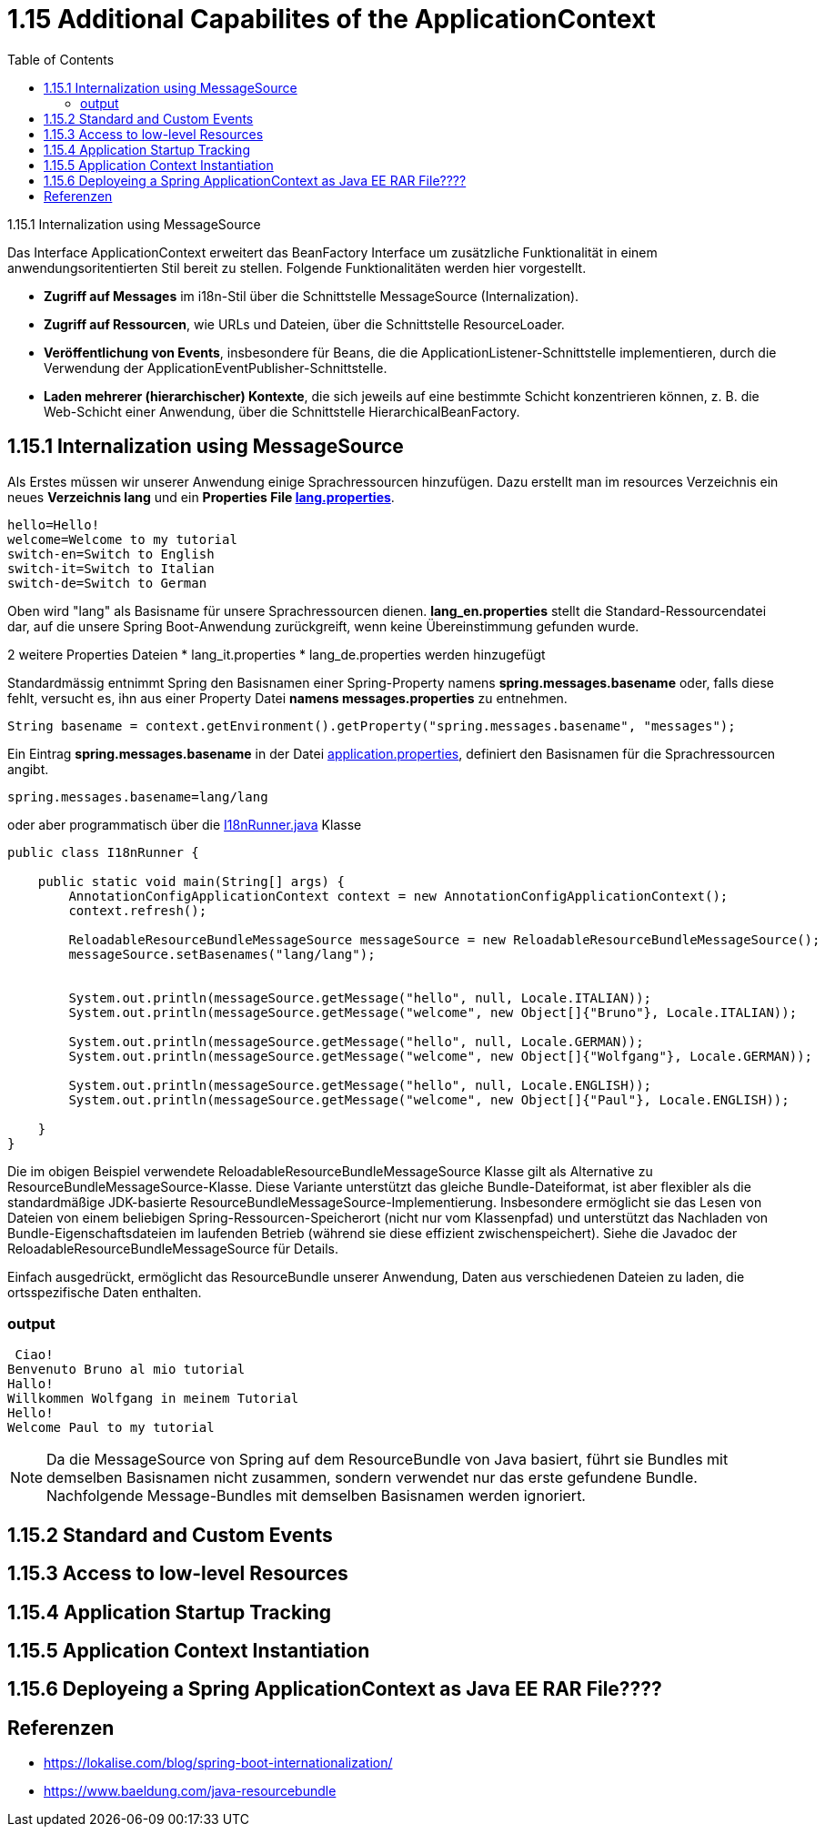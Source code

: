 = 1.15 Additional Capabilites of the ApplicationContext
:sourcedir: ../src/main/java
:resourcedir: ../src/main/resources
:docudir: ..
:toc:
:sectnumlevels: 5

1.15.1 Internalization using MessageSource

Das Interface ApplicationContext erweitert das BeanFactory Interface um zusätzliche Funktionalität in einem anwendungsoritentierten Stil bereit zu stellen.
Folgende Funktionalitäten werden hier vorgestellt.

* *Zugriff auf Messages* im i18n-Stil über die Schnittstelle MessageSource (Internalization).
* *Zugriff auf Ressourcen*, wie URLs und Dateien, über die Schnittstelle ResourceLoader.
* *Veröffentlichung von Events*, insbesondere für Beans, die die ApplicationListener-Schnittstelle implementieren, durch die Verwendung der ApplicationEventPublisher-Schnittstelle.
* *Laden mehrerer (hierarchischer) Kontexte*, die sich jeweils auf eine bestimmte Schicht konzentrieren können, z. B. die Web-Schicht einer Anwendung, über die Schnittstelle HierarchicalBeanFactory.

== 1.15.1 Internalization using MessageSource
Als Erstes müssen wir unserer Anwendung einige Sprachressourcen hinzufügen. Dazu erstellt man im resources Verzeichnis ein neues *Verzeichnis lang* und ein *Properties File link:{resourcedir}/lang/lang_en.properties[lang.properties]*.


[source,properties]
----
hello=Hello!
welcome=Welcome to my tutorial
switch-en=Switch to English
switch-it=Switch to Italian
switch-de=Switch to German
----

Oben wird "lang" als Basisname für unsere Sprachressourcen dienen.
*lang_en.properties* stellt die Standard-Ressourcendatei dar, auf die unsere Spring Boot-Anwendung zurückgreift, wenn keine Übereinstimmung gefunden wurde.

2 weitere Properties Dateien
* lang_it.properties
* lang_de.properties
werden hinzugefügt

Standardmässig entnimmt Spring  den Basisnamen einer Spring-Property namens *spring.messages.basename* oder, falls diese fehlt, versucht es, ihn aus einer Property Datei *namens messages.properties* zu entnehmen.

[source, java]
----
String basename = context.getEnvironment().getProperty("spring.messages.basename", "messages");
----

Ein Eintrag *spring.messages.basename* in der Datei link:{resourcedir}/props/application.properties[application.properties], definiert den Basisnamen für die Sprachressourcen angibt.

[source,properties]
----
spring.messages.basename=lang/lang
----

oder aber programmatisch über die link:{sourcedir}/ch/wesr/spring/core/container/annotation/additional/i18n/I18nRunner.java[I18nRunner.java] Klasse

[source, java]
----
public class I18nRunner {

    public static void main(String[] args) {
        AnnotationConfigApplicationContext context = new AnnotationConfigApplicationContext();
        context.refresh();

        ReloadableResourceBundleMessageSource messageSource = new ReloadableResourceBundleMessageSource();
        messageSource.setBasenames("lang/lang");


        System.out.println(messageSource.getMessage("hello", null, Locale.ITALIAN));
        System.out.println(messageSource.getMessage("welcome", new Object[]{"Bruno"}, Locale.ITALIAN));

        System.out.println(messageSource.getMessage("hello", null, Locale.GERMAN));
        System.out.println(messageSource.getMessage("welcome", new Object[]{"Wolfgang"}, Locale.GERMAN));

        System.out.println(messageSource.getMessage("hello", null, Locale.ENGLISH));
        System.out.println(messageSource.getMessage("welcome", new Object[]{"Paul"}, Locale.ENGLISH));

    }
}
----
Die im obigen Beispiel verwendete ReloadableResourceBundleMessageSource Klasse gilt als Alternative zu ResourceBundleMessageSource-Klasse. Diese Variante unterstützt das gleiche Bundle-Dateiformat, ist aber flexibler als die standardmäßige JDK-basierte ResourceBundleMessageSource-Implementierung. Insbesondere ermöglicht sie das Lesen von Dateien von einem beliebigen Spring-Ressourcen-Speicherort (nicht nur vom Klassenpfad) und unterstützt das Nachladen von Bundle-Eigenschaftsdateien im laufenden Betrieb (während sie diese effizient zwischenspeichert). Siehe die Javadoc der ReloadableResourceBundleMessageSource für Details.

Einfach ausgedrückt, ermöglicht das ResourceBundle unserer Anwendung, Daten aus verschiedenen Dateien zu laden, die ortsspezifische Daten enthalten.

=== output
[source, text]
----
 Ciao!
Benvenuto Bruno al mio tutorial
Hallo!
Willkommen Wolfgang in meinem Tutorial
Hello!
Welcome Paul to my tutorial
----

[NOTE]
====
Da die MessageSource von Spring auf dem ResourceBundle von Java basiert, führt sie Bundles mit demselben Basisnamen nicht zusammen, sondern verwendet nur das erste gefundene Bundle. Nachfolgende Message-Bundles mit demselben Basisnamen werden ignoriert.
====

== 1.15.2 Standard and Custom Events

== 1.15.3 Access to low-level Resources

== 1.15.4 Application Startup Tracking

== 1.15.5 Application Context Instantiation

== 1.15.6 Deployeing a Spring ApplicationContext as Java EE RAR File????


== Referenzen
* https://lokalise.com/blog/spring-boot-internationalization/
* https://www.baeldung.com/java-resourcebundle
